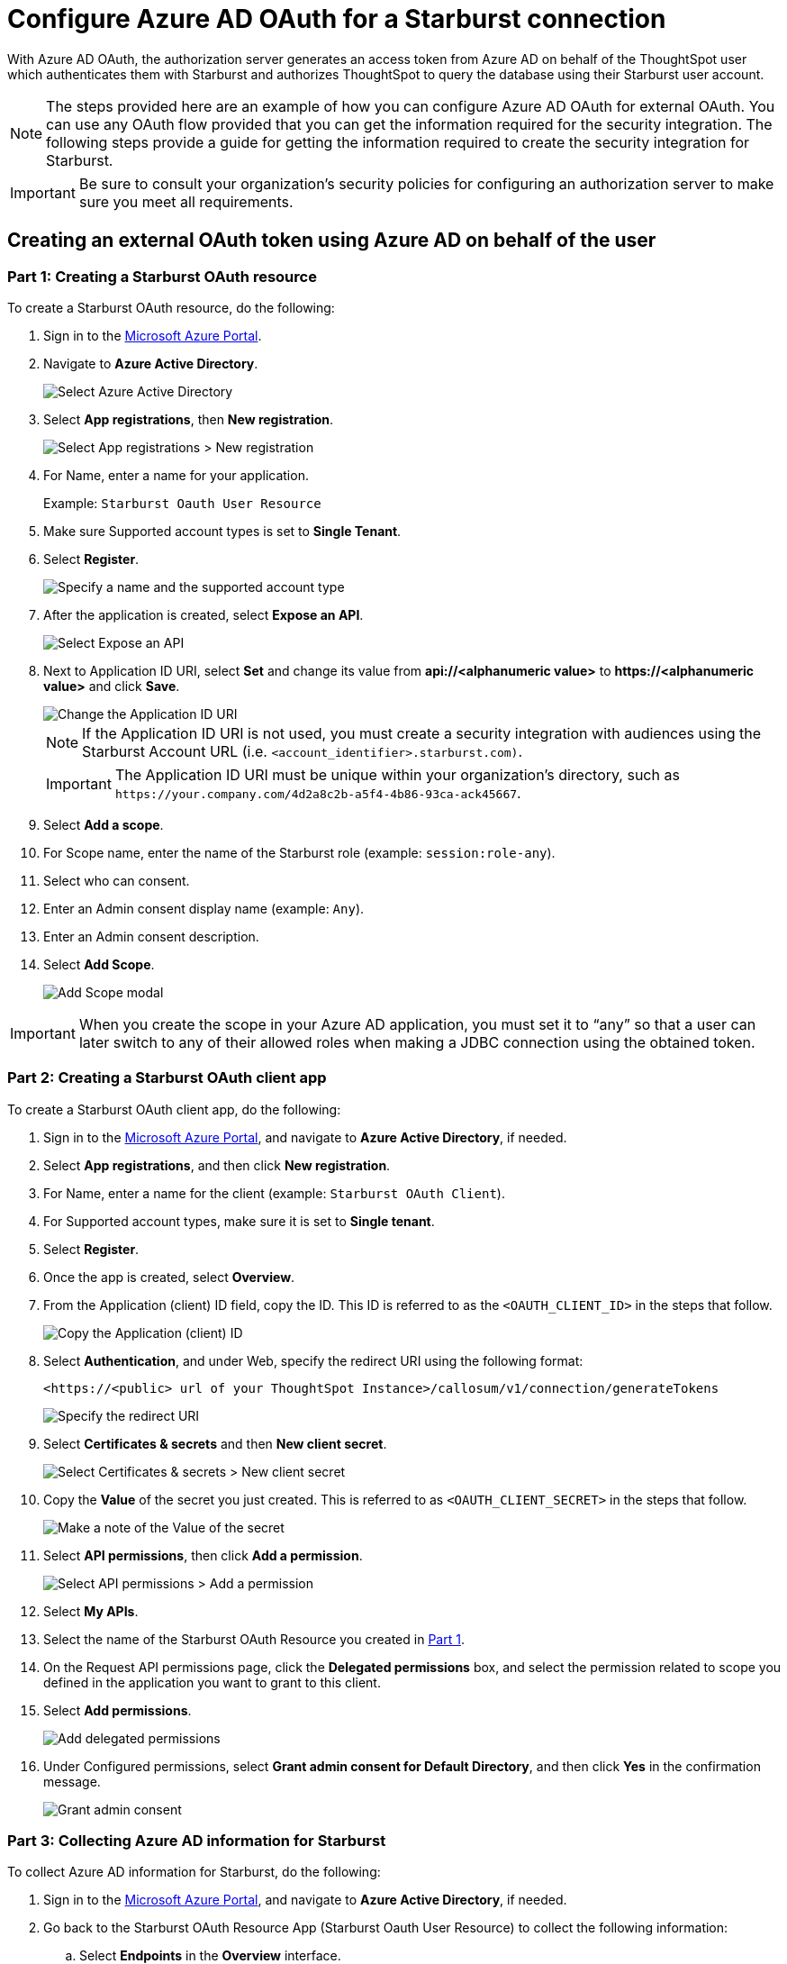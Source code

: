 = Configure Azure AD OAuth for a {connection} connection
:experimental:
:last_updated: 1/25/2022
:linkattrs:
:connection: Starburst
:description: Learn how to configure Azure Ad OAuth for a Starburst connection in ThoughtSpot Software.

With Azure AD OAuth, the authorization server generates an access token from Azure AD on behalf of the ThoughtSpot user which authenticates them with {connection} and authorizes ThoughtSpot to query the database using their {connection} user account.

NOTE: The steps provided here are an example of how you can configure Azure AD OAuth for external OAuth. You can use any OAuth flow provided that you can get the information required for the security integration. The following steps provide a guide for getting the information required to create the security integration for {connection}.

IMPORTANT: Be sure to consult your organization's security policies for configuring an authorization server to make sure you meet all requirements.

[#part-1]
== Creating an external OAuth token using Azure AD on behalf of the user

=== Part 1: Creating a {connection} OAuth resource

To create a {connection} OAuth resource, do the following:

. Sign in to the https://portal.azure.com/[Microsoft Azure Portal^].
. Navigate to *Azure Active Directory*.
+
image::azure-portal-ad.png[Select Azure Active Directory]

. Select *App registrations*, then *New registration*.
+
image::azure-portal-reg.png[Select App registrations > New registration]

. For Name, enter a name for your application.
+
Example: `{connection} Oauth User Resource`

. Make sure Supported account types is set to *Single Tenant*.
. Select *Register*.
+
image::azure-portal-reg-ten-starburst.png[Specify a name and the supported account type]

. After the application is created, select *Expose an API*.
+
image::star-expose-api.png[Select Expose an API]
. [#step-8]#Next to Application ID URI, select *Set* and change its value from *api://<alphanumeric value>* to *\https://<alphanumeric value>* and click *Save*.#
+
// []({{ site.baseurl }}/images/snow-app-uri.png)
+
image::star-app-uri-oauth-client2.png[Change the Application ID URI]
+
NOTE: If the Application ID URI is not used, you must create a security integration with audiences using the {connection} Account URL (i.e.
`<account_identifier>.starburst.com)`.
+
IMPORTANT: The Application ID URI must be unique within your organization's directory, such as `\https://your.company.com/4d2a8c2b-a5f4-4b86-93ca-ack45667`.

. Select *Add a scope*.
. For Scope name, enter the name of the {connection} role (example: `session:role-any`).
. Select who can consent.
. Enter an Admin consent display name (example: `Any`).
. Enter an Admin consent description.
. Select *Add Scope*.
+
image::snow-add-scope.png[Add Scope modal]

IMPORTANT: When you create the scope in your Azure AD application, you must set it to "`any`" so that a user can later switch to any of their allowed roles when making a JDBC connection using the obtained token.

=== Part 2: Creating a {connection} OAuth client app

To create a {connection} OAuth client app, do the following:

. Sign in to the https://portal.azure.com/[Microsoft Azure Portal^], and navigate to *Azure Active Directory*, if needed.
. Select *App registrations*, and then click *New registration*.
. For Name, enter a name for the client (example: `{connection} OAuth Client`).
. For Supported account types, make sure it is set to *Single tenant*.
. Select *Register*.
. Once the app is created, select *Overview*.
. From the Application (client) ID field, copy the ID.
This ID is referred to as the `<OAUTH_CLIENT_ID>` in the steps that follow.
+
image::star_oauth_user.png[Copy the Application (client) ID]

. Select *Authentication*, and under Web, specify the redirect URI using the following format:
+
`<\https://<public> url of your ThoughtSpot Instance>/callosum/v1/connection/generateTokens`
+
image::redirect_uri.png[Specify the redirect URI]

. Select *Certificates & secrets* and then *New client secret*.
+
image::star_certs_secr.png[Select Certificates & secrets > New client secret]

. Copy the *Value* of the secret you just created.
This is referred to as `<OAUTH_CLIENT_SECRET>` in the steps that follow.
+
image::snow_secr.png[Make a note of the Value of the secret]

. Select *API permissions*, then click *Add a permission*.
+
image::star_api_perm.png[Select API permissions > Add a permission]

. Select *My APIs*.
. Select the name of the {connection} OAuth Resource you created in <<part-1,Part 1>>.

. On the Request API permissions page, click the *Delegated permissions* box, and select the permission related to scope you defined in the application you want to grant to this client.
. Select *Add permissions*.
+
image::snow_req_api_2_perm.png[Add delegated permissions]

. Under Configured permissions, select *Grant admin consent for Default Directory*, and then click *Yes* in the confirmation message.
+
image::snow_grant_admin.png[Grant admin consent]

=== Part 3: Collecting Azure AD information for {connection}

To collect Azure AD information for {connection}, do the following:

. Sign in to the https://portal.azure.com/[Microsoft Azure Portal^], and navigate to *Azure Active Directory*, if needed.
. Go back to the {connection} OAuth Resource App ({connection} Oauth User Resource) to collect the following information:
.. Select *Endpoints* in the *Overview* interface.
.. On the right side, copy the *OAuth 2.0 token endpoint (v2)* and note the URLs for *OpenID Connect metadata* and *Federation Connect metadata*.

... The *OAuth 2.0 token endpoint (v2)* is referred to as the `<AZURE_AD_OAUTH_TOKEN_ENDPOINT>` in the following configuration steps.
The endpoint should be similar to `+https://login.microsoftonline.com/<tenant_id>/oauth2/v2.0/token/+`.
... For the *OpenID Connect metadata*, open in a new browser window.
+
.... Locate the "jwks_uri" parameter and copy its value.
+
.... This parameter value will be known as the `<AZURE_AD_JWS_KEY_ENDPOINT>` in the following configuration steps.
The endpoint should be similar to `+https://login.microsoftonline.com/<tenant_id>/discovery/v2.0/keys+`.

. For the *Federation metadata document*, open the URL in a new browser window.
+
.. Locate the `"entityID"` parameter in the `XML Root Element` and copy its value.
+
.. This parameter value will be known as the `<AZURE_AD_ISSUER>` in the following configuration steps.
The entityID value should be similar to `+https://sts.windows.net/<tenant_id>/+`.

. The *OAuth 2.0 authorization endpoint (v2)* should be similar to  `+https://login.microsoftonline.com/<tenant_id>/oauth2/v2.0/authorize+`.
+
image::star_oauth_user_res_1.png[Overview > Endpoints page]
+
image::snow_oauth_user_res_2.png[List of endpoints]

=== Part 4: Creating an OAuth authorization server in {connection}

In this part you must do the following:

* Create a security integration in {connection} to ensure that {connection} can  securely communicate with Microsoft Azure AD.
* Validate the tokens from Azure AD.
* Provide the appropriate {connection} data access to users based on the user role associated with the OAuth token.

IMPORTANT: If you use _SESSION:ROLE-ANY_ in scope, you must configure the following flag in the security integration: `external_oauth_any_role_mode = ‘ENABLE’`. This is shown in the optional line of the security integration format example.

==== Security integration format
[source]
----
create security integration external_oauth_azure_2
    type = external_oauth
    enabled = true
    external_oauth_type = azure
    external_oauth_issuer = '<AZURE_AD_ISSUER>'
    external_oauth_jws_keys_url = '<AZURE_AD_JWS_KEY_ENDPOINT>'
    external_oauth_audience_list = ('<STARBURST_APPLICATION_ID_URI>')
    external_oauth_token_user_mapping_claim = 'upn'
    external_oauth_any_role_mode = 'ENABLE' (optional)
    external_oauth_starburst_user_mapping_attribute = 'login_name';
----

Example:

image::snow-sec-int-example.png[Security integration example]

NOTE: When you create the {connection} OAuth Resource Application in Azure AD, if you enter an `Application ID URI` that is not the {connection} Account URL (i.e.
`<account_identifier>.starburst.com`), you must add the `external_oauth_audience_list` parameter to the command with the value `<STARBURST_APPLICATION_ID_URI>`.

==== {connection} commands

===== Create user as Azure AD user

`CREATE USER testuser PASSWORD = '' LOGIN_NAME = '\testuser@thoughtspot.com' DISPLAY_NAME = 'AD_TEST_USER';`

===== Validate access token

`select system$verify_external_oauth_token('<ACCESS_TOKEN>');`

===== Grant sysadmin role to TESTUSER

`GRANT ROLE sysadmin TO USER TESTUSER;`

===== Altering user

`ALTER USER testuser SET DEFAULT_ROLE = SYSADMIN;`

[#validate-config]
=== (Optional) Validating your Azure configuration

To ensure your Azure configuration is correct for use with ThoughtSpot, you can generate an access token.

NOTE: This following example is for Azure. The process for other providers is similar.

You can use either of the following methods to generate your access token:

* Postman
* cURL

==== Method 1: Postman

To validate your configuration using Postman, do the following:

. Sign in to Postman.
. Go to the *Authorization* tab.
. For Token Name, enter a token name.
. For Grant Type, select *Authorization Code* from the menu.
. For Callback URL, select *Authorize using browser*.
+
This should be defined in your OAuth User app(Ex: {connection} OAuthUser).
The default is `+https://oauth.pstmn.io/v1/callback+`.

. For Auth URL, enter the OAuth 2.0 authorization endpoint (v2) value from "`Endpoints`" in the app.
+
Example: `+https://login.microsoftonline.com/<tenant_id>/oauth2/v2.0/authorize+`

. For Access Token URL, enter the access token URL.
+
Example: `+https://login.microsoftonline.com/<tenant_id>/oauth2/v2.0/token/+`

. For Scope, you must provide "`offline_access`" as the scope, along with the actual scope.
The refresh token is only provided if the offline_access scope was requested.
+
image::postman_get_token.png[Configure new token in Postman]
+
Example: `\https://<application_id>/session:role-any offline_access`
+
IMPORTANT: When you create the scope in the Azure AD application setup, it must be set as "`any`" so that a user can later switch to any of his allowed roles when making a JDBC connection using the obtained token.

. Select *Get New Access Token*.
. Sign in to your Microsoft Azure account.
+
image::ms_sign_in.png[Sign in to Microsoft Azure]

. On the Token Details page, select *Use Token*.
+
image::token_det_starburst_1.png[Token Details > Use Token]
+
image::token_det_2.png[Token details]

. Verify the validity of the generated access token by running this SQL in {connection}:
+
[source]
----
select system$verify_external_oauth_token('<access_token>');
----

==== Method 2: cURL

To validate your configuration using cURL, do the following:

. Execute the following command to get access token with password grant_type:
+
----
 curl -X POST -H "Content-Type: application/x-www-form-urlencoded;charset=UTF-8" \
   --data-urlencode "client_id=<OAUTH_CLIENT_ID>" \
   --data-urlencode "client_secret=<OAUTH_CLIENT_SECRET>" \
   --data-urlencode "username=<AZURE_AD_USER>" \
   --data-urlencode "password=<AZURE_AD_USER_PASSWORD>" \
   --data-urlencode "grant_type=password" \
   --data-urlencode "scope=<SCOPE_AS_IT_APPEARS_IN_AZURE_APP>" \
   '<AZURE_AD_OAUTH_TOKEN_ENDPOINT>'
----
+
Example:
+
----
 curl -X POST -H "Content-Type: application/x-www-form-urlencoded;charset=UTF-8" \
 --data-urlencode "client_id=<client_id>" \
 --data-urlencode "client_secret=<client_secret>" \
 --data-urlencode "username=testuser@thoughtspot.com" \
 --data-urlencode "password=*****" \
 --data-urlencode "grant_type=password" \
 --data-urlencode "scope=https://<application_id>/session:role-any offline_access"\
 `https://login.microsoftonline.com/ <tenant_id>/oauth2/v2.0/token'
----
+
image::curl_1.png[Sample cURL command in terminal]

. Execute the following command for getting access token with refresh_token as grant_type:
+
----
 curl -X POST -H "Content-Type: application/x-www-form-urlencoded;charset=UTF-8" \
   --data-urlencode "client_id=<client_id>" \
   --data-urlencode "client_secret=<client_secret>" \
     --data-urlencode "grant_type=refresh_token" \
     --data-urlencode "refresh_token=<Replace_Refresh_Token>" \
     --data-urlencode "scope=https://<application_id>/session:role-any offline_access" \
   'https://login.microsoftonline.com/<tenant_id>/oauth2/v2.0/token'
----
+
image::curl_2.png[Sample cURL command in terminal]
. Verify the validity of the generated access token by running this SQL in {connection}:
+
[source]
----
select system$verify_external_oauth_token('<access_token>');
----

'''
> **Related information**
>
> * xref:connections-starburst-add.adoc[]
> * xref:connections-starburst-edit.adoc[]
> * xref:connections-starburst-remap.adoc[]
> * xref:connections-starburst-delete-table.adoc[]
> * xref:connections-starburst-delete-table-dependencies.adoc[]
> * xref:connections-starburst-delete.adoc[]
> * xref:connections-starburst-oauth.adoc[]
> * xref:connections-starburst-reference.adoc[]
